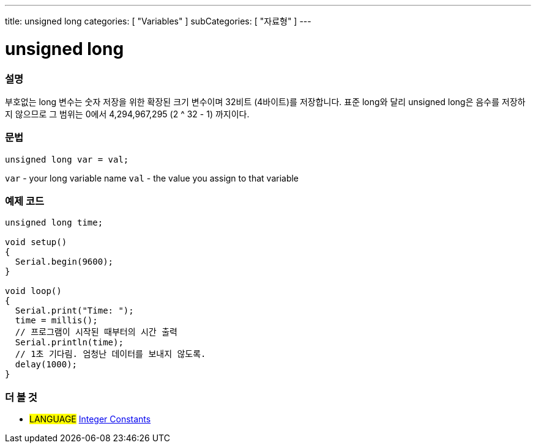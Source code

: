 ---
title: unsigned long
categories: [ "Variables" ]
subCategories: [ "자료형" ]
---





= unsigned long


// OVERVIEW SECTION STARTS
[#overview]
--

[float]
=== 설명
부호없는 long 변수는 숫자 저장을 위한 확장된 크기 변수이며 32비트 (4바이트)를 저장합니다. 표준 long와 달리 unsigned long은 음수를 저장하지 않으므로 그 범위는 0에서 4,294,967,295 (2 ^ 32 - 1) 까지이다.

[%hardbreaks]

[float]
=== 문법

`unsigned long var = val;`

`var` - your long variable name
`val` - the value you assign to that variable
[%hardbreaks]

--
// OVERVIEW SECTION ENDS




// HOW TO USE SECTION STARTS
[#howtouse]
--

[float]
=== 예제 코드
// Describe what the example code is all about and add relevant code   ►►►►► THIS SECTION IS MANDATORY ◄◄◄◄◄


[source,arduino]
----
unsigned long time;

void setup()
{
  Serial.begin(9600);
}

void loop()
{
  Serial.print("Time: ");
  time = millis();
  // 프로그램이 시작된 때부터의 시간 출력
  Serial.println(time);
  // 1초 기다림. 엄청난 데이터를 보내지 않도록.
  delay(1000);
}
----

--
// HOW TO USE SECTION ENDS


// SEE ALSO SECTION STARTS
[#see_also]
--

[float]
=== 더 볼 것

[role="language"]
* #LANGUAGE# link:../../constants/integerconstants[Integer Constants]

--
// SEE ALSO SECTION ENDS
